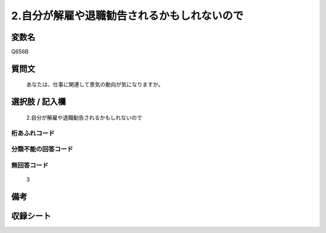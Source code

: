 .. title:: Q656B
.. rst-class:: item
====================================================================================================
2.自分が解雇や退職勧告されるかもしれないので
====================================================================================================

.. rst-class:: varname
変数名
==================

Q656B

.. rst-class:: question
質問文
==================


   あなたは、仕事に関連して景気の動向が気になりますか。



.. rst-class:: answer
選択肢 / 記入欄
======================

  2.自分が解雇や退職勧告されるかもしれないので



.. rst-class:: overflow
桁あふれコード
-------------------------------
  


.. rst-class:: not_available
分類不能の回答コード
-------------------------------------
  


.. rst-class:: not_available
無回答コード
-------------------------------------
  3


.. rst-class:: bikou
備考
==================



.. rst-class:: include_sheet
収録シート
=======================================
.. hlist::
   :columns: 3
   
   
   * p2_5
   
   


.. index:: Q656B